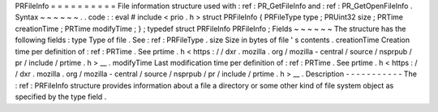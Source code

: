 PRFileInfo
=
=
=
=
=
=
=
=
=
=
File
information
structure
used
with
:
ref
:
PR_GetFileInfo
and
:
ref
:
PR_GetOpenFileInfo
.
Syntax
~
~
~
~
~
~
.
.
code
:
:
eval
#
include
<
prio
.
h
>
struct
PRFileInfo
{
PRFileType
type
;
PRUint32
size
;
PRTime
creationTime
;
PRTime
modifyTime
;
}
;
typedef
struct
PRFileInfo
PRFileInfo
;
Fields
~
~
~
~
~
~
The
structure
has
the
following
fields
:
type
Type
of
file
.
See
:
ref
:
PRFileType
.
size
Size
in
bytes
of
file
'
s
contents
.
creationTime
Creation
time
per
definition
of
:
ref
:
PRTime
.
See
prtime
.
h
<
https
:
/
/
dxr
.
mozilla
.
org
/
mozilla
-
central
/
source
/
nsprpub
/
pr
/
include
/
prtime
.
h
>
__
.
modifyTime
Last
modification
time
per
definition
of
:
ref
:
PRTime
.
See
prtime
.
h
<
https
:
/
/
dxr
.
mozilla
.
org
/
mozilla
-
central
/
source
/
nsprpub
/
pr
/
include
/
prtime
.
h
>
__
.
Description
-
-
-
-
-
-
-
-
-
-
-
The
:
ref
:
PRFileInfo
structure
provides
information
about
a
file
a
directory
or
some
other
kind
of
file
system
object
as
specified
by
the
type
field
.
